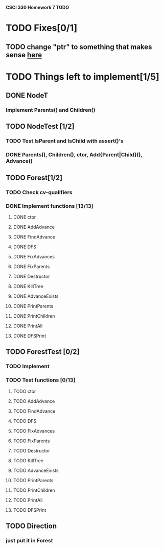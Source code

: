 *CSCI 330 Homework 7 TODO*
* TODO Fixes[0/1]
** TODO change "ptr" to something that makes sense [[file:Node.h:10][here]]
* TODO Things left to implement[1/5]
** DONE NodeT
*** Implement Parents() and Children()
** TODO NodeTest [1/2]
*** TODO Test IsParent and IsChild with assert()'s
*** DONE Parents(), Children(), ctor, Add{Parent|Child}(), Advance()
** TODO Forest[1/2]
*** TODO Check cv-qualifiers
*** DONE Implement functions [13/13]
**** DONE ctor
**** DONE AddAdvance
**** DONE FindAdvance
**** DONE DFS
**** DONE FixAdvances
**** DONE FixParents
**** DONE Destructor
**** DONE KillTree
**** DONE AdvanceExists
**** DONE PrintParents
**** DONE PrintChildren
**** DONE PrintAll
**** DONE DFSPrint
** TODO ForestTest [0/2]
*** TODO Implement
*** TODO Test functions [0/13]
**** TODO ctor
**** TODO AddAdvance
**** TODO FindAdvance
**** TODO DFS
**** TODO FixAdvances
**** TODO FixParents
**** TODO Destructor
**** TODO KillTree
**** TODO AdvanceExists
**** TODO PrintParents
**** TODO PrintChildren
**** TODO PrintAll
**** TODO DFSPrint
** TODO Direction
*** just put it in Forest
